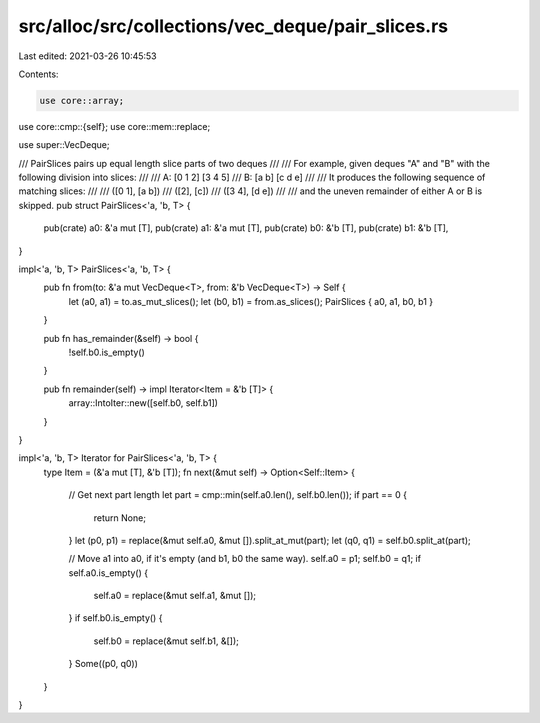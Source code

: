src/alloc/src/collections/vec_deque/pair_slices.rs
==================================================

Last edited: 2021-03-26 10:45:53

Contents:

.. code-block:: rs

    use core::array;
use core::cmp::{self};
use core::mem::replace;

use super::VecDeque;

/// PairSlices pairs up equal length slice parts of two deques
///
/// For example, given deques "A" and "B" with the following division into slices:
///
/// A: [0 1 2] [3 4 5]
/// B: [a b] [c d e]
///
/// It produces the following sequence of matching slices:
///
/// ([0 1], [a b])
/// (\[2\], \[c\])
/// ([3 4], [d e])
///
/// and the uneven remainder of either A or B is skipped.
pub struct PairSlices<'a, 'b, T> {
    pub(crate) a0: &'a mut [T],
    pub(crate) a1: &'a mut [T],
    pub(crate) b0: &'b [T],
    pub(crate) b1: &'b [T],
}

impl<'a, 'b, T> PairSlices<'a, 'b, T> {
    pub fn from(to: &'a mut VecDeque<T>, from: &'b VecDeque<T>) -> Self {
        let (a0, a1) = to.as_mut_slices();
        let (b0, b1) = from.as_slices();
        PairSlices { a0, a1, b0, b1 }
    }

    pub fn has_remainder(&self) -> bool {
        !self.b0.is_empty()
    }

    pub fn remainder(self) -> impl Iterator<Item = &'b [T]> {
        array::IntoIter::new([self.b0, self.b1])
    }
}

impl<'a, 'b, T> Iterator for PairSlices<'a, 'b, T> {
    type Item = (&'a mut [T], &'b [T]);
    fn next(&mut self) -> Option<Self::Item> {
        // Get next part length
        let part = cmp::min(self.a0.len(), self.b0.len());
        if part == 0 {
            return None;
        }
        let (p0, p1) = replace(&mut self.a0, &mut []).split_at_mut(part);
        let (q0, q1) = self.b0.split_at(part);

        // Move a1 into a0, if it's empty (and b1, b0 the same way).
        self.a0 = p1;
        self.b0 = q1;
        if self.a0.is_empty() {
            self.a0 = replace(&mut self.a1, &mut []);
        }
        if self.b0.is_empty() {
            self.b0 = replace(&mut self.b1, &[]);
        }
        Some((p0, q0))
    }
}


